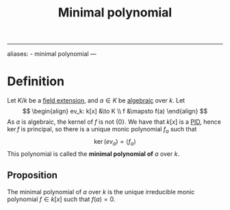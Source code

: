 :PROPERTIES:
:ID: 8A9FF251-59FF-465B-8D61-D57661D3A6F0
:END:
#+title: Minimal polynomial

--------------

aliases: - minimal polynomial
---

* Definition
Let \(K/k\) be a [[id:2F01C024-2ED3-4614-BC4B-DFCF4EC04C27][field extension]], and \(a\in K\) be [[id:10BDCBE5-0AB5-4839-B7F0-D047101EC245][algebraic]] over \(k\). Let
\[
\begin{align}
ev_k: k[x] &\to K \\
f &\mapsto f(a)
\end{align}
\]
As \(a\) is algebraic, the kernel of \(f\) is not \(\{0\}\). We have that \(k[x]\) is a [[id:ED8C1E6C-C25A-4AEA-A484-6323522680DF][PID]], hence \(\ker f\) is principal, so there is a unique monic polynomial \(f_a\) such that
\[\ker(ev_a) = \langle f_a \rangle\]
This polynomial is called the *minimal polynomial of* \(a\) over \(k\).

** Proposition
The minimal polynomial of \(a\) over \(k\) is the unique irreducible monic polynomial \(f\in k[x]\) such that \(f(a) = 0\).
